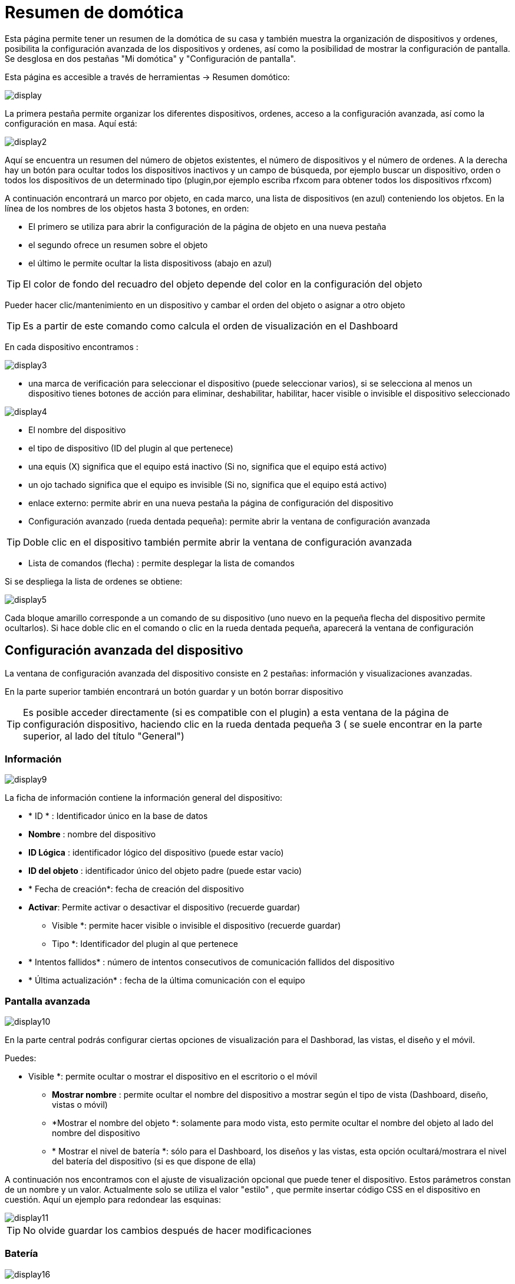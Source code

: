 = Resumen de domótica

Esta página permite tener un resumen de la domótica de su casa y  también muestra la organización de dispositivos y ordenes, posibilita la configuración avanzada de los dispositivos y ordenes, así como la posibilidad de mostrar la configuración de pantalla. Se desglosa en dos pestañas "Mi domótica" y "Configuración de pantalla".

Esta página es accesible a través de herramientas -> Resumen domótico: 

image::../images/display.png[]

La primera pestaña permite organizar los diferentes dispositivos, ordenes, acceso a la configuración avanzada, así como la configuración en masa. Aquí está:

image::../images/display2.png[]

Aquí se encuentra un resumen del número de objetos existentes, el número de dispositivos y el número de ordenes. A la derecha hay un botón para ocultar todos los dispositivos inactivos y un campo de búsqueda, por ejemplo buscar un dispositivo, orden o todos los dispositivos de un determinado tipo (plugin,por ejemplo escriba rfxcom para obtener todos los dispositivos rfxcom)

A continuación encontrará un marco por objeto, en cada marco, una lista de dispositivos (en azul) conteniendo los objetos. En la línea de los nombres de los objetos hasta 3 botones, en orden: 

* El primero se utiliza para abrir la configuración de la página de objeto en una nueva pestaña
* el segundo ofrece un resumen sobre el objeto
* el último le permite ocultar la lista dispositivoss (abajo en azul)

[TIP]
El color de fondo del recuadro del objeto depende del color en la configuración del objeto

Pueder hacer clic/mantenimiento en un dispositivo y cambar el orden del objeto o asignar a otro objeto

[TIP]
Es a partir de este comando como calcula el orden de visualización en el Dashboard

En cada dispositivo encontramos : 

image::../images/display3.png[]

* una marca de verificación para seleccionar el dispositivo (puede seleccionar varios), si se selecciona al menos un dispositivo tienes botones de acción para eliminar, deshabilitar, habilitar, hacer visible o invisible el dispositivo seleccionado

image::../images/display4.png[]

* El nombre del dispositivo
* el tipo de dispositivo (ID del plugin al que pertenece)
* una equis (X) significa que el equipo está inactivo (Si no, significa que el equipo está activo)
* un ojo tachado significa que el equipo es invisible (Si no, significa que el equipo está activo)
* enlace externo: permite abrir en una nueva pestaña la página de configuración del dispositivo
* Configuración avanzado (rueda dentada pequeña): permite abrir la ventana de configuración avanzada

[TIP]
Doble clic en el dispositivo también permite abrir la ventana de configuración avanzada

* Lista de comandos (flecha) : permite desplegar la lista de comandos

Si se despliega la lista de ordenes se obtiene: 

image::../images/display5.png[]

Cada bloque amarillo corresponde a un comando de su dispositivo (uno nuevo en la pequeña flecha del dispositivo permite ocultarlos). Si hace doble clic en el comando o clic en la rueda dentada pequeña, aparecerá la ventana de configuración

==  Configuración avanzada  del dispositivo

La ventana de configuración avanzada del dispositivo consiste en 2 pestañas: información y visualizaciones avanzadas. 

En la parte superior también encontrará un botón guardar y un botón borrar dispositivo

[TIP]
Es posible acceder directamente (si es compatible con el plugin)  a esta ventana de la página de configuración dispositivo, haciendo clic en la rueda dentada pequeña 3 ( se suele encontrar en la parte superior, al lado del título "General")

=== Información

image::../images/display9.png[]

La ficha de información contiene la información general del dispositivo: 

* * ID * : Identificador único en la base de datos
* *Nombre* : nombre del dispositivo
* *ID Lógica* : identificador lógico del dispositivo (puede estar vacío)
* *ID del objeto* : identificador único del objeto padre (puede estar vacio)
* * Fecha de creación*: fecha de creación del dispositivo
* *Activar*: Permite activar o desactivar el dispositivo (recuerde guardar)
** Visible *: permite hacer visible o invisible el dispositivo (recuerde guardar)
** Tipo *: Identificador del plugin al que pertenece
* * Intentos fallidos* : número de intentos consecutivos de comunicación fallidos del dispositivo
* * Última actualización* : fecha de la última comunicación con el equipo

=== Pantalla avanzada

image::../images/display10.png[]

En la parte central podrás configurar ciertas opciones de visualización para el Dashborad, las vistas, el diseño y el móvil.

Puedes: 

** Visible *: permite ocultar o mostrar el dispositivo en el escritorio o el móvil
* *Mostrar nombre* : permite ocultar el nombre del dispositivo a mostrar según el tipo de vista (Dashboard, diseño, vistas o móvil) 
* *Mostrar el nombre del objeto *: solamente para modo vista, esto permite ocultar el nombre del objeto al lado del nombre del dispositivo
* * Mostrar el nivel de batería *: sólo para el Dashboard, los diseños y las vistas, esta opción ocultará/mostrara el nivel del batería del dispositivo (si es que dispone de ella)

A continuación nos encontramos con el ajuste de visualización opcional que puede tener el dispositivo. Estos parámetros constan de un nombre y un valor. Actualmente solo se utiliza el valor "estilo" , que permite insertar código CSS en el dispositivo en cuestión. Aquí un ejemplo para redondear las esquinas: 

image::../images/display11.png[]

[TIP]
No olvide guardar los cambios después de hacer modificaciones

=== Batería

image::../images/display16.png[]

Esta ficha permite obtener información sobre la batería del dispositvo: tipo de batería, fecha última información, nivel restante (si es que sus dispositivos funcionan con bateria). Tambien puede configurar los umbrales de alerta específicos para este dispositivo

== Configuración avanzada de una orden

La ventana de configuración avanzada de comandos se compone de 3 pestañas: información, configuración avanzada y vista avanzada. 

También tiene 2 botones, uno para salvar y otro para aplicar la misma configuración a otra orden

=== Información

image::../images/display12.png[]

La pestaña de información contiene información general acerca de la orden:

* * ID * : Identificador único en la base de datos
* *ID Lógico* : identificación lógico del comando (puede estar vacío)
* * Nombre*: nombre de la orden
* * Tipo* : tipo de orden (acción o información)
* *Subtipo * : según el tipo de orden (binario, digital...)
* *URL directa * : proporciona una dirección URL (haga clic derecho, copiar la dirección del enlace) dependiendo del tipo de orden desencadenara una acción o recuperara el valor (si se trata de una orden de tipo información)
* *Unidad* : la unidad de de medición de la orden º, kw.. etc
* * Orden de actualización*: da el identificador de otro comando que si este cambia, fuerza la actualización de la orden mostrada
** Cache *: duración del valor de la orden en memoria (una vez que este período expire Jeedom solicita su valor). Atención si usted tiene un evento entonces este parámetro se omite porque la duración es ilimitada. Si usted no tiene ningún valor y no tiene eventos, entonces el tiempo de expiración se establece por la configuración de Jeedom (por defecto 300 seg)
* *Solo por evento* : indica a Jeedom que no solicite el valor del comando (es el  dispositivo o el pluging quien lo transmiten)
* *Visible* : establece si el control es visible o no

A continuación encontrará la lista de los diferentes dispositivos, controles, escenas o interacciones que utilizan esta orden. Haga clic arriba para ir directamente a su respectiva configuración

=== Configuración avanzada

image::../images/display13.png[]

Más opciones aquí (puede variar en función del tipo y subtipo del comando). 

Para una orden de tipo información:

* *Cálculo y redondeo*
** Fórmula de calculo (\#value# valor)* : aquí, puedes hacer una operación sobre el valor de la orden antes de ser procesada por Jeedom, ejemplo: \#valeur# - 0.2 a restar 0,2 (offset sobre un sensor de temperatura)
** Redondeo (dígitos después de la coma) *: permite redondear el valor dela orden, ejemplo: poner 2 decimales para transformar 16.643345 en 16.64
* *Tipo genérico* : esto le permite configurar el tipo genérico de orden (jeedom intenta encontrar por usted automáticamente). Esta información es utilizada por la aplicación móvil.
** Acción según valor* : esto le permite hacer una especie de mini escena, por ejemplo, puede decir que si este valor es mayor de 50 por 3 minutos realice tal acción. Esto permitiría por ejemplo apagar una luz X minutos después de que se produzca la acción.
* *Historial* : vaya a link:https://jeedom.com/doc/documentation/core/sp_SP/doc-core-history.html#_configuration_spécifique_par_commande[aquí]
* *Otros*
** *No repetir si no cambia el valor* : Si el comando obtiene 2 veces el mismo valor indica a Jeedom que el segundo no se tenga en cuenta(evita que se repita una escena si el valor no cambia)
** Push URL *: permite agregar una dirección URL para llamar a la orden Actualizar. Usted puede utilizar las siguientes etiquetas: \#value# por el valor de la orden, \#cmd_name# para el nombre de la orden, \#cmd_id# para el id de la orden, \#humanname# para el nombre completo de la orden ([ej:  \#[Baño] [humedad] [cantidad] #)

Si se despliega la lista de comandos se obtiene: 

image::../images/display15.png[]

* * Confirmar la acción *: durante una acción Jeedom requerira una confirmación vía interfaz de este comando
* *Código de acceso* : durante una acción Jeedom requerirá autentificación vía interfaz del comando.

=== Pantalla avanzada

image::../images/display14.png[]

En la parte central podrás configurar ciertas opciones de visualización del widget en el Dashborad, las vistas, el diseño y el móvil.

Puedes: 

* *Widget* : permite elegir el widget en el escritorio o el móvil (Nota, también se puede hacer dese el propio plugin widget, necesita estar instalado)
* * Visible*: oculta o no la orden en el escritorio o móvil
* *Mostrar nombre* : permite ocultar el nombre del dispositivo a mostrar según el tipo de vista (Dashboard, diseño, vistas o móvil)
* *Mostrar estadísticas* :  permite ocultar las estadísticas según el contexto (Dashboard, diseño, vistas o móvil). PRECAUCIÓN debe activar las estadísticas en la configuración de Jeedom, configurar esta opción tienen un impacto en el rendimiento
* *Volver a la línea forzada antes del widget* : permite añadir un salto a la línea antes o después del widget (Forzando por ejemplo la vista de comandos en diferentes columnas en lugar de líneas por defecto)

A continuación encontraremos los parámetros de visualización opcional que tiene el widget. Estos paremetros dependen del widget en cuestión, Por lo tanto, mire sus especificaciones en el Market para conocerlas

[TIP]
No olvide guardar los cambios después de hacer modificaciones